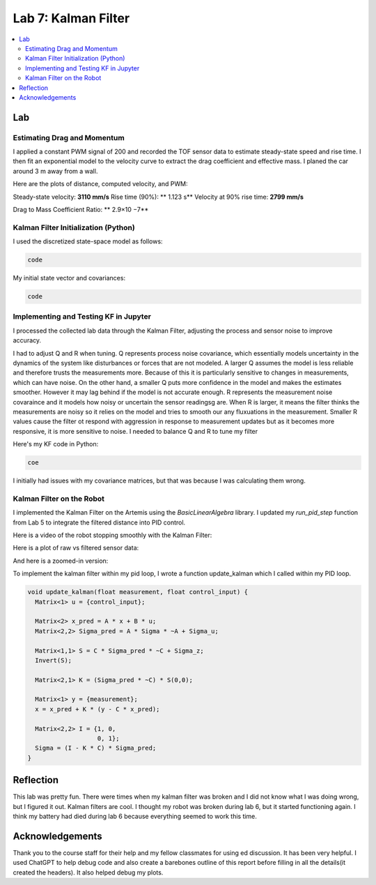 ====================================
Lab 7: Kalman Filter
====================================

.. contents::
   :depth: 2
   :local:


Lab
--------------------------------------------------------------------------

Estimating Drag and Momentum
^^^^^^^^^^^^^^^^^^^^^^^^^^^^^^^^^^^^^^^^^^

I applied a constant PWM signal of 200 and recorded the TOF sensor data to estimate steady-state speed and rise time. I then fit an exponential model to the velocity curve to extract the drag coefficient and effective mass. I planed the car around 3 m away from a wall.

Here are the plots of distance, computed velocity, and PWM:

.. image:: images/l7_tof_data.png
   :align: center
   :width: 70%
   :alt: TOF Data

.. image:: images/l7_velocity.png
   :align: center
   :width: 70%
   :alt: Velocity Plot

.. image:: images/l7_pwm.png
   :align: center
   :width: 70%
   :alt: PWM

.. image:: images/l7_fitted.png
   :align: center
   :width: 70%
   :alt: Fit

Steady-state velocity: **3110 mm/s**  
Rise time (90%): ** 1.123 s**  
Velocity at 90% rise time: **2799 mm/s**


Drag to Mass Coefficient Ratio: ** 2.9×10 −7**

Kalman Filter Initialization (Python)
^^^^^^^^^^^^^^^^^^^^^^^^^^^^^^^^^^^^^^^^^^

I used the discretized state-space model as follows:

.. code-block:: python

  code

My initial state vector and covariances:

.. code-block:: python

  code

Implementing and Testing KF in Jupyter
^^^^^^^^^^^^^^^^^^^^^^^^^^^^^^^^^^^^^^^^^^

I processed the collected lab data through the Kalman Filter, adjusting the process and sensor noise to improve accuracy.

I had to adjust Q and R when tuning. Q represents process noise covariance, which essentially models uncertainty in the dynamics of the system like disturbances or forces that are not modeled. A larger Q assumes the model is less reliable and therefore trusts the measurements more. Because of this it is particularly sensitive to changes in measurements, which can have noise. On the other hand, a smaller Q puts more confidence in the model and makes the estimates smoother. However it may lag behind if the model is not accurate enough. R represents the measurement noise covaraince and it models how noisy or uncertain the sensor readingsg are. When R is larger, it means the filter thinks the measurements are noisy so it relies on the model and tries to smooth our any fluxuations in the measurement. Smaller R values cause the filter ot respond with aggression in response to measurement updates but as it becomes more responsive, it is more sensitive to noise. I needed to balance Q and R to tune my filter

.. image:: images/l7_tuned_kf.png
   :align: center
   :width: 70%
   :alt: Tuned KF Output

Here's my KF code in Python:

.. code-block:: python

 coe

I initially had issues with my covariance matrices, but that was because I was calculating them wrong. 

Kalman Filter on the Robot
^^^^^^^^^^^^^^^^^^^^^^^^^^^^^^^^^^^^^^^^^^

I implemented the Kalman Filter on the Artemis using the `BasicLinearAlgebra` library. I updated my `run_pid_step` function from Lab 5 to integrate the filtered distance into PID control.

Here is a video of the robot stopping smoothly with the Kalman Filter:

.. youtube:: xktYL56z2E4
   :width: 560
   :height: 315


Here is a plot of raw vs filtered sensor data:

.. image:: images/l7_kf_pid.png
   :align: center
   :width: 70%
   :alt: KF Robot Plot

And here is a zoomed-in version:

.. image:: images/l7_kf_zoom.png
   :align: center
   :width: 70%
   :alt: KF Robot Zoomed

To implement the kalman filter within my pid loop, I wrote a function update_kalman which I called within my PID loop.


.. code-block:: cpp

      void update_kalman(float measurement, float control_input) {
        Matrix<1> u = {control_input};
      
        Matrix<2> x_pred = A * x + B * u;
        Matrix<2,2> Sigma_pred = A * Sigma * ~A + Sigma_u;
      
        Matrix<1,1> S = C * Sigma_pred * ~C + Sigma_z;
        Invert(S);
      
        Matrix<2,1> K = (Sigma_pred * ~C) * S(0,0);
      
        Matrix<1> y = {measurement};
        x = x_pred + K * (y - C * x_pred);
      
        Matrix<2,2> I = {1, 0,
                         0, 1};
        Sigma = (I - K * C) * Sigma_pred;
      }



Reflection
-----------------------------
This lab was pretty fun. There were times when my kalman filter was broken and I did not know what I was doing wrong, but I figured it out. Kalman filters are cool. I thought my robot was broken during lab 6, but it started functioning again. I think my battery had died during lab 6 because everything seemed to work this time.

Acknowledgements
-----------------------------
Thank you to the course staff for their help and my fellow classmates for using ed discussion. It has been very helpful.
I used ChatGPT to help debug code and also create a barebones outline of this report before filling in all the details(it created the headers). It also helped debug my plots.
